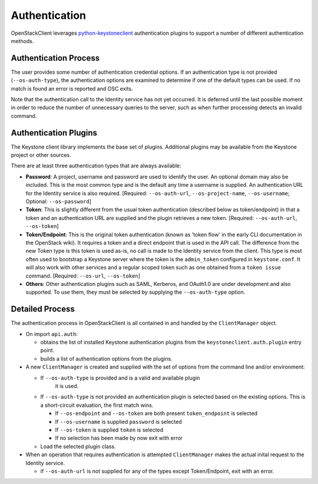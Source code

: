 ==============
Authentication
==============

OpenStackClient leverages `python-keystoneclient`_ authentication
plugins to support a number of different authentication methods.

.. _`python-keystoneclient`: http://docs.openstack.org/developer/python-keystoneclient/authentication-plugins.html

Authentication Process
----------------------

The user provides some number of authentication credential options.
If an authentication type is not provided (``--os-auth-type``), the
authentication options are examined to determine if one of the default
types can be used. If no match is found an error is reported and OSC exits.

Note that the authentication call to the Identity service has not yet
occurred. It is deferred until the last possible moment in order to
reduce the number of unnecessary queries to the server, such as when further
processing detects an invalid command.

Authentication Plugins
----------------------

The Keystone client library implements the base set of plugins. Additional
plugins may be available from the Keystone project or other sources.

There are at least three authentication types that are always available:

* **Password**: A project, username and password are used to identify the
  user.  An optional domain may also be included. This is the most common
  type and is the default any time a username is supplied.  An authentication
  URL for the Identity service is also required. [Required: ``--os-auth-url``,
  ``--os-project-name``, ``--os-username``; Optional: ``--os-password``]
* **Token**: This is slightly different from the usual token authentication
  (described below as token/endpoint) in that a token and an authentication
  URL are supplied and the plugin retrieves a new token.
  [Required: ``--os-auth-url``, ``--os-token``]
* **Token/Endpoint**: This is the original token authentication (known as 'token
  flow' in the early CLI documentation in the OpenStack wiki).  It requires
  a token and a direct endpoint that is used in the API call.  The difference
  from the new Token type is this token is used as-is, no call is made
  to the Identity service from the client.  This type is most often used to
  bootstrap a Keystone server where the token is the ``admin_token`` configured
  in ``keystone.conf``.  It will also work with other services and a regular
  scoped token such as one obtained from a ``token issue`` command.
  [Required: ``--os-url``, ``--os-token``]
* **Others**: Other authentication plugins such as SAML, Kerberos, and OAuth1.0
  are under development and also supported. To use them, they must be selected
  by supplying the ``--os-auth-type`` option.

Detailed Process
----------------

The authentication process in OpenStackClient is all contained in and handled
by the ``ClientManager`` object.

* On import ``api.auth``:

  * obtains the list of installed Keystone authentication
    plugins from the ``keystoneclient.auth.plugin`` entry point.
  * builds a list of authentication options from the plugins.

* A new ``ClientManager`` is created and supplied with the set of options from the
  command line and/or environment:

  * If ``--os-auth-type`` is provided and is a valid and available plugin
      it is used.
  * If ``--os-auth-type`` is not provided an authentication plugin
    is selected based on the existing options.  This is a short-circuit
    evaluation, the first match wins.

    * If ``--os-endpoint`` and ``--os-token`` are both present ``token_endpoint``
      is selected
    * If ``--os-username`` is supplied ``password`` is selected
    * If ``--os-token`` is supplied ``token`` is selected
    * If no selection has been made by now exit with error

  * Load the selected plugin class.

* When an operation that requires authentication is attempted ``ClientManager``
  makes the actual inital request to the Identity service.

  * if ``--os-auth-url`` is not supplied for any of the types except
    Token/Endpoint, exit with an error.
